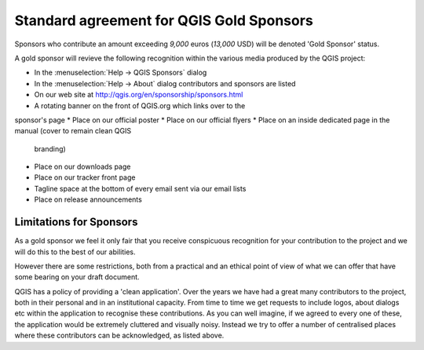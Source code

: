 *****************************************
Standard agreement for QGIS Gold Sponsors
*****************************************

Sponsors who contribute an amount exceeding *9,000* euros (*13,000* USD) will be
denoted 'Gold Sponsor' status.

A gold sponsor will revieve the following recognition within the various media
produced by the QGIS project:

* In the :menuselection:`Help -> QGIS Sponsors` dialog
* In the :menuselection:`Help -> About` dialog contributors and 
  sponsors are listed
* On our web site at http://qgis.org/en/sponsorship/sponsors.html
* A rotating banner on the front of QGIS.org which links over to the
sponsor's page
* Place on our official  poster
* Place on our official flyers
* Place on an inside dedicated page in the manual (cover to remain clean QGIS
  branding)
* Place on our downloads page
* Place on our tracker front page
* Tagline space at the bottom of every email sent via our email lists
* Place on release announcements

Limitations for Sponsors
========================

As a gold sponsor we feel it only fair that you receive conspicuous
recognition for your contribution to the project and we will do this
to the best of our abilities.

However there are some restrictions, both from a practical
and an ethical point of view of what we can offer that have some
bearing on your draft document.

QGIS has a policy of providing a 'clean application'. Over the years
we have had a great many contributors to the project, both in their
personal and in an institutional capacity. From time to time we get
requests to include logos, about dialogs etc within the application to
recognise these contributions. As you can well imagine, if we agreed
to every one of these, the application would be extremely cluttered
and visually noisy. Instead we try to offer a number of centralised
places where these contributors can be acknowledged, as listed above.
